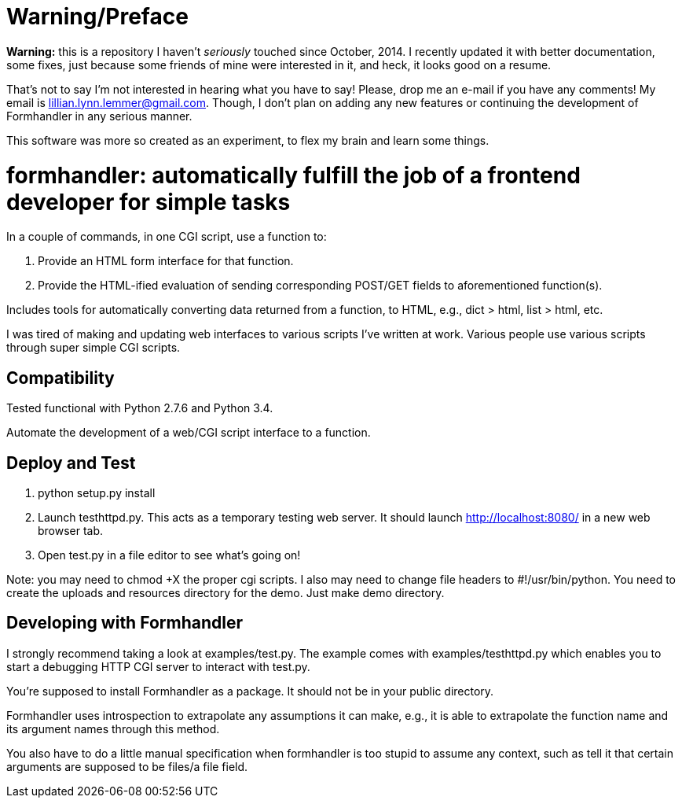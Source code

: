 = Warning/Preface

*Warning:* this is a repository I haven't _seriously_ touched since October, 2014. I recently updated it with better documentation, some fixes, just because some friends of mine were interested in it, and heck, it looks good on a resume.

That's not to say I'm not interested in hearing what you have to say! Please, drop me an e-mail if you have any comments! My email is lillian.lynn.lemmer@gmail.com. Though, I don't plan on adding any new features or continuing the development of Formhandler in any serious manner.

This software was more so created as an experiment, to flex my brain and learn some things.

= formhandler: automatically fulfill the job of a frontend developer for simple tasks

In a couple of commands, in one CGI script, use a function to:

1. Provide an HTML form interface for that function.
2. Provide the HTML-ified evaluation of sending corresponding POST/GET fields to aforementioned function(s).

Includes tools for automatically converting data returned from a function, to HTML, e.g., dict > html, list > html, etc.

I was tired of making and updating  web interfaces to various scripts I've written at work. Various people use various scripts through super simple CGI scripts.

== Compatibility

Tested functional with Python 2.7.6 and Python 3.4.

Automate the development of a web/CGI script interface to a function.

== Deploy and Test

1. python setup.py install
2. Launch testhttpd.py. This acts as a temporary testing web server. It should launch http://localhost:8080/ in a new web browser tab.
3. Open test.py in a file editor to see what's going on!

Note: you may need to +chmod +X+ the proper cgi scripts. I also may need to change file headers to #!/usr/bin/python. You need to create the uploads and resources directory for the demo. Just make demo directory.

== Developing with Formhandler

I strongly recommend taking a look at +examples/test.py+. The example comes with +examples/testhttpd.py+ which enables you to start a debugging HTTP CGI server to interact with test.py.

You're supposed to install Formhandler as a package. It should not be in your public directory.

Formhandler uses introspection to extrapolate any assumptions it can make, e.g., it is able to extrapolate the function name and its argument names through this method.

You also have to do a little manual specification when formhandler is too stupid to assume any context, such as tell it that certain arguments are supposed to be files/a file field.

